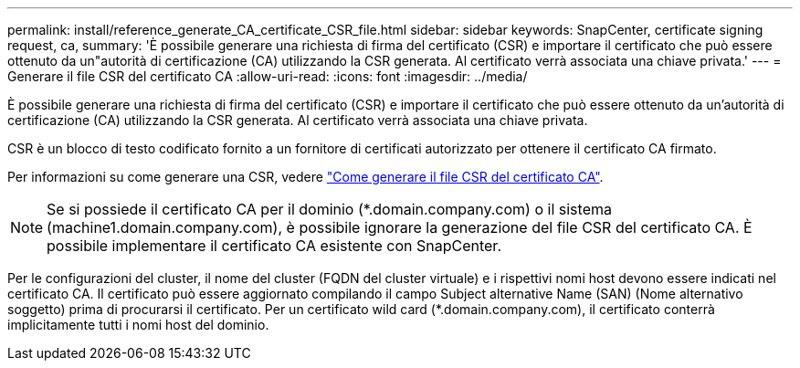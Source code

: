 ---
permalink: install/reference_generate_CA_certificate_CSR_file.html 
sidebar: sidebar 
keywords: SnapCenter, certificate signing request, ca, 
summary: 'È possibile generare una richiesta di firma del certificato (CSR) e importare il certificato che può essere ottenuto da un"autorità di certificazione (CA) utilizzando la CSR generata. Al certificato verrà associata una chiave privata.' 
---
= Generare il file CSR del certificato CA
:allow-uri-read: 
:icons: font
:imagesdir: ../media/


[role="lead"]
È possibile generare una richiesta di firma del certificato (CSR) e importare il certificato che può essere ottenuto da un'autorità di certificazione (CA) utilizzando la CSR generata. Al certificato verrà associata una chiave privata.

CSR è un blocco di testo codificato fornito a un fornitore di certificati autorizzato per ottenere il certificato CA firmato.

Per informazioni su come generare una CSR, vedere https://kb.netapp.com/Advice_and_Troubleshooting/Data_Protection_and_Security/SnapCenter/How_to_generate_CA_Certificate_CSR_file["Come generare il file CSR del certificato CA"^].


NOTE: Se si possiede il certificato CA per il dominio (*.domain.company.com) o il sistema (machine1.domain.company.com), è possibile ignorare la generazione del file CSR del certificato CA.  È possibile implementare il certificato CA esistente con SnapCenter.

Per le configurazioni del cluster, il nome del cluster (FQDN del cluster virtuale) e i rispettivi nomi host devono essere indicati nel certificato CA.  Il certificato può essere aggiornato compilando il campo Subject alternative Name (SAN) (Nome alternativo soggetto) prima di procurarsi il certificato.  Per un certificato wild card (*.domain.company.com), il certificato conterrà implicitamente tutti i nomi host del dominio.
